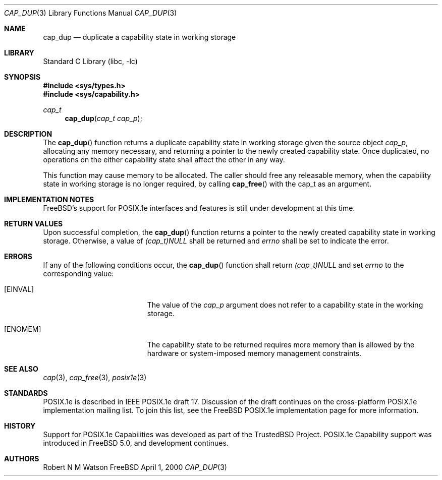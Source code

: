 .\"-
.\" Copyright (c) 2000 Robert N. M. Watson
.\" All rights reserved.
.\"
.\" Redistribution and use in source and binary forms, with or without
.\" modification, are permitted provided that the following conditions
.\" are met:
.\" 1. Redistributions of source code must retain the above copyright
.\"    notice, this list of conditions and the following disclaimer.
.\" 2. Redistributions in binary form must reproduce the above copyright
.\"    notice, this list of conditions and the following disclaimer in the
.\"    documentation and/or other materials provided with the distribution.
.\"
.\" THIS SOFTWARE IS PROVIDED BY THE AUTHOR AND CONTRIBUTORS ``AS IS'' AND
.\" ANY EXPRESS OR IMPLIED WARRANTIES, INCLUDING, BUT NOT LIMITED TO, THE
.\" IMPLIED WARRANTIES OF MERCHANTABILITY AND FITNESS FOR A PARTICULAR PURPOSE
.\" ARE DISCLAIMED.  IN NO EVENT SHALL THE AUTHOR OR CONTRIBUTORS BE LIABLE
.\" FOR ANY DIRECT, INDIRECT, INCIDENTAL, SPECIAL, EXEMPLARY, OR CONSEQUENTIAL
.\" DAMAGES (INCLUDING, BUT NOT LIMITED TO, PROCUREMENT OF SUBSTITUTE GOODS
.\" OR SERVICES; LOSS OF USE, DATA, OR PROFITS; OR BUSINESS INTERRUPTION)
.\" HOWEVER CAUSED AND ON ANY THEORY OF LIABILITY, WHETHER IN CONTRACT, STRICT
.\" LIABILITY, OR TORT (INCLUDING NEGLIGENCE OR OTHERWISE) ARISING IN ANY WAY
.\" OUT OF THE USE OF THIS SOFTWARE, EVEN IF ADVISED OF THE POSSIBILITY OF
.\" SUCH DAMAGE.
.\"
.\" $FreeBSD$
.\"
.\" TrustedBSD Project - support for POSIX.1e process capabilities 
.\"
.Dd April 1, 2000
.Dt CAP_DUP 3
.Os FreeBSD
.Sh NAME
.Nm cap_dup
.Nd duplicate a capability state in working storage
.Sh LIBRARY
.Lb libc
.Sh SYNOPSIS
.Fd #include <sys/types.h>
.Fd #include <sys/capability.h>
.Ft cap_t
.Fn cap_dup "cap_t cap_p"
.Sh DESCRIPTION
The
.Fn cap_dup
function returns a duplicate capability state in working storage given the
source object
.Ar cap_p ,
allocating any memory necessary, and returning a pointer to the newly
created capability state.
Once duplicated, no operations on the either capability state shall affect
the other in any way.
.Pp
This function may cause memory to be allocated.
The caller should free any releasable memory, when the capability state in
working storage is no longer required, by calling
.Fn cap_free
with the cap_t as an argument.
.Sh IMPLEMENTATION NOTES
.Fx Ns 's
support for POSIX.1e interfaces and features is still under
development at this time.
.Sh RETURN VALUES
Upon successful completion, the
.Fn cap_dup
function returns a pointer to the newly created capability state in working
storage.
Otherwise, a value of
.Va (cap_t)NULL
shall be returned and
.Va errno
shall be set to indicate the error.
.Sh ERRORS
If any of the following conditions occur, the
.Fn cap_dup
function shall return
.Va (cap_t)NULL
and set
.Va errno
to the corresponding value:
.Bl -tag -width Er
.It Bq Er EINVAL
The value of the
.Va cap_p
argument does not refer to a capability state in the working storage.
.It Bq Er ENOMEM
The capability state to be returned requires more memory than is allowed by
the hardware or system-imposed memory management constraints.
.El
.Sh SEE ALSO
.Xr cap 3 ,
.Xr cap_free 3 ,
.Xr posix1e 3
.Sh STANDARDS
POSIX.1e is described in IEEE POSIX.1e draft 17.  Discussion
of the draft continues on the cross-platform POSIX.1e implementation
mailing list.  To join this list, see the
.Fx
POSIX.1e implementation
page for more information.
.Sh HISTORY
Support for POSIX.1e Capabilities was developed as part of the TrustedBSD
Project.
POSIX.1e Capability support was introduced in
.Fx 5.0 ,
and development continues.
.Sh AUTHORS
.An Robert N M Watson
